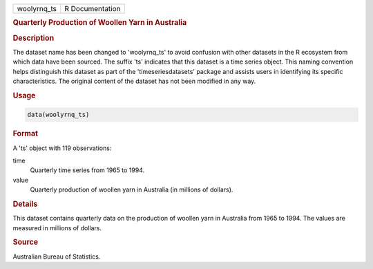 .. container::

   .. container::

      =========== ===============
      woolyrnq_ts R Documentation
      =========== ===============

      .. rubric:: Quarterly Production of Woollen Yarn in Australia
         :name: quarterly-production-of-woollen-yarn-in-australia

      .. rubric:: Description
         :name: description

      The dataset name has been changed to 'woolyrnq_ts' to avoid
      confusion with other datasets in the R ecosystem from which data
      have been sourced. The suffix 'ts' indicates that this dataset is
      a time series object. This naming convention helps distinguish
      this dataset as part of the 'timeseriesdatasets' package and
      assists users in identifying its specific characteristics. The
      original content of the dataset has not been modified in any way.

      .. rubric:: Usage
         :name: usage

      .. code:: R

         data(woolyrnq_ts)

      .. rubric:: Format
         :name: format

      A 'ts' object with 119 observations:

      time
         Quarterly time series from 1965 to 1994.

      value
         Quarterly production of woollen yarn in Australia (in millions
         of dollars).

      .. rubric:: Details
         :name: details

      This dataset contains quarterly data on the production of woollen
      yarn in Australia from 1965 to 1994. The values are measured in
      millions of dollars.

      .. rubric:: Source
         :name: source

      Australian Bureau of Statistics.
